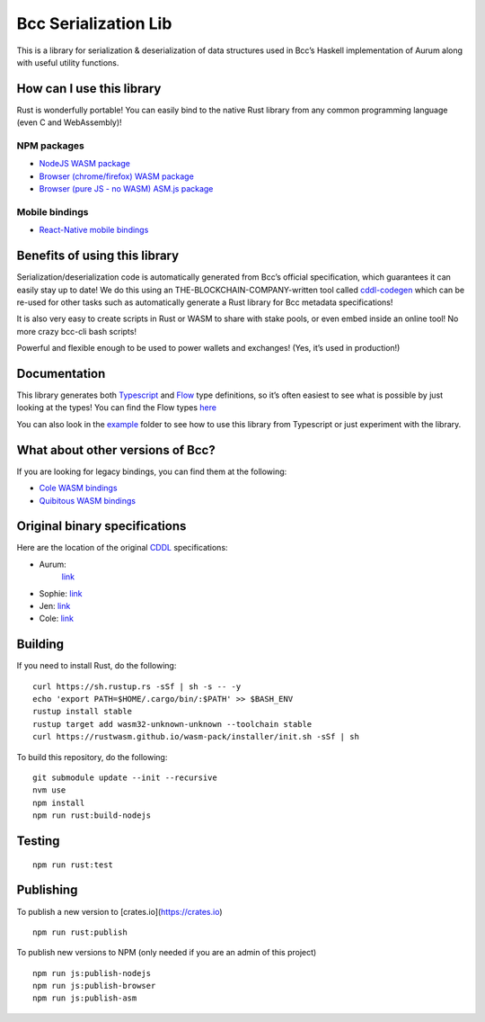 Bcc Serialization Lib
=========================

This is a library for serialization & deserialization of data structures
used in Bcc’s Haskell implementation of Aurum along with useful
utility functions.

How can I use this library
--------------------------

Rust is wonderfully portable! You can easily bind to the native Rust
library from any common programming language (even C and WebAssembly)!

NPM packages
''''''''''''

-  `NodeJS WASM package`_
-  `Browser (chrome/firefox) WASM package`_
-  `Browser (pure JS - no WASM) ASM.js package`_

Mobile bindings
'''''''''''''''

-  `React-Native mobile bindings`_

Benefits of using this library
------------------------------

Serialization/deserialization code is automatically generated from
Bcc’s official specification, which guarantees it can easily stay up
to date! We do this using an THE-BLOCKCHAIN-COMPANY-written tool called `cddl-codegen`_
which can be re-used for other tasks such as automatically generate a
Rust library for Bcc metadata specifications!

It is also very easy to create scripts in Rust or WASM to share with
stake pools, or even embed inside an online tool! No more crazy
bcc-cli bash scripts!

Powerful and flexible enough to be used to power wallets and exchanges!
(Yes, it’s used in production!)

Documentation
-------------

This library generates both `Typescript`_ and `Flow`_ type definitions,
so it’s often easiest to see what is possible by just looking at the
types! You can find the Flow types `here`_

You can also look in the `example`_ folder to see how to use this
library from Typescript or just experiment with the library.

What about other versions of Bcc?
-------------------------------------

If you are looking for legacy bindings, you can find them at the
following:

-  `Cole WASM bindings`_
-  `Quibitous WASM bindings`_

Original binary specifications
------------------------------

Here are the location of the original `CDDL`_ specifications:

- Aurum:
   `link <https://github.com/The-Blockchain-Company/bcc-ledger/tree/master/eras/aurum/test-suite/cddl-files>`__
-  Sophie:
   `link <https://github.com/The-Blockchain-Company/bcc-ledger/tree/master/eras/sophie/test-suite/cddl-files>`__
-  Jen:
   `link <https://github.com/The-Blockchain-Company/bcc-ledger/tree/master/eras/sophie-ma/test-suite/cddl-files>`__
-  Cole:
   `link <https://github.com/The-Blockchain-Company/bcc-ledger/tree/master/eras/cole/cddl-spec>`__

Building
--------

If you need to install Rust, do the following:

::

   curl https://sh.rustup.rs -sSf | sh -s -- -y
   echo 'export PATH=$HOME/.cargo/bin/:$PATH' >> $BASH_ENV
   rustup install stable
   rustup target add wasm32-unknown-unknown --toolchain stable
   curl https://rustwasm.github.io/wasm-pack/installer/init.sh -sSf | sh

To build this repository, do the following:

::

   git submodule update --init --recursive
   nvm use
   npm install
   npm run rust:build-nodejs

Testing
-------

::

   npm run rust:test

Publishing
----------

To publish a new version to [crates.io](https://crates.io)
::

   npm run rust:publish

.. _Crates package: https://crates.io/crates/bcc-serialization-lib

To publish new versions to NPM (only needed if you are an admin of this project)
::

   npm run js:publish-nodejs
   npm run js:publish-browser
   npm run js:publish-asm

.. _NodeJS WASM package: https://www.npmjs.com/package/@the-blockchain-company/bcc-serialization-lib-nodejs
.. _Browser (chrome/firefox) WASM package: https://www.npmjs.com/package/@the-blockchain-company/bcc-serialization-lib-browser
.. _Browser (pure JS - no WASM) ASM.js package: https://www.npmjs.com/package/@the-blockchain-company/bcc-serialization-lib-asmjs
.. _React-Native mobile bindings: https://github.com/The-Blockchain-Company/react-native-haskell-sophie
.. _cddl-codegen: https://github.com/The-Blockchain-Company/cddl-codegen
.. _Typescript: https://www.typescriptlang.org/
.. _Flow: https://flow.org/
.. _here: /rust/pkg/bcc_serialization_lib.js.flow
.. _example: /example
.. _Cole WASM bindings: https://github.com/The-Blockchain-Company/js-bcc-wasm/tree/master/bcc-wallet
.. _Quibitous WASM bindings: https://github.com/the-blockchain-company/js-chain-libs
.. _CDDL: http://cbor.io/tools.html
.. _link: https://github.com/The-Blockchain-Company/bcc-ledger-specs/tree/master/cole/cddl-spec
